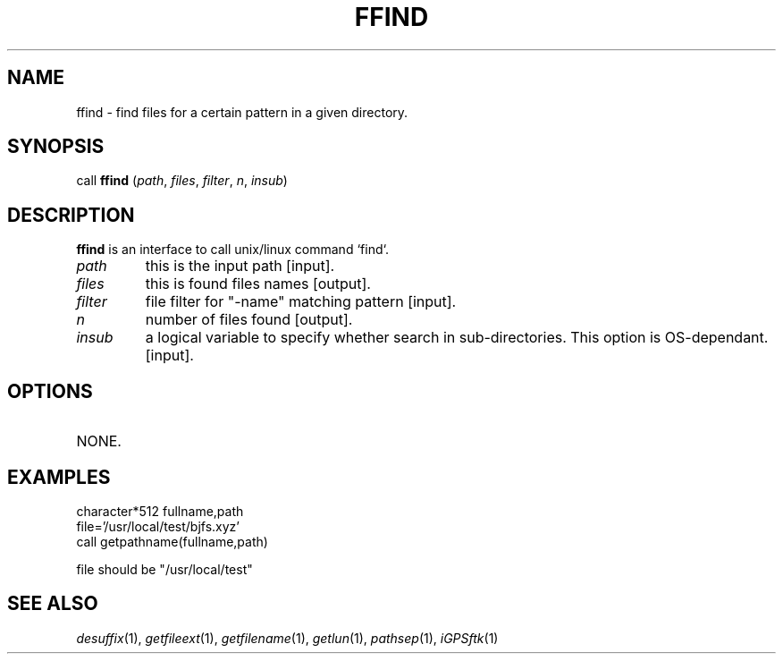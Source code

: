 .TH FFIND 1 "23 Nov 2007" "iGPSftk" "FORTRAN ToolKit for GNSS"
.SH NAME
ffind \- find files for a certain pattern in a given directory.
.SH SYNOPSIS
call \fBffind\fP (\fIpath\fP, \fIfiles\fP, \fIfilter\fP, \fIn\fP, \fIinsub\fP)
.SH DESCRIPTION
\fBffind\fP is an interface to call unix/linux command `find`.
.TP
\fIpath\fP
this is the input path [input].
.TP
\fIfiles\fP
this is found files names [output].
.TP
\fIfilter\fP
file filter for "-name" matching pattern [input].
.TP
\fIn\fP
number of files found [output].
.TP
\fIinsub\fP
a logical variable to specify whether search in sub-directories. This option is OS-dependant. [input].
.SH OPTIONS
.TP
NONE.
.SH EXAMPLES
 character*512 fullname,path
 file='/usr/local/test/bjfs.xyz'
 call getpathname(fullname,path)

 file should be "/usr/local/test"
.SH "SEE ALSO"
.IR desuffix (1),
.IR getfileext (1),
.IR getfilename (1),
.IR getlun (1),
.IR pathsep (1),
.IR iGPSftk (1)
